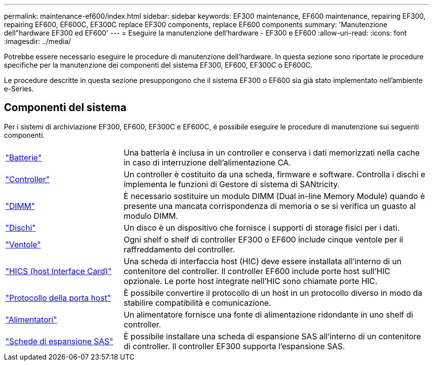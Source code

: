 ---
permalink: maintenance-ef600/index.html 
sidebar: sidebar 
keywords: EF300 maintenance, EF600 maintenance, repairing EF300, repairing EF600, EF600C, EF300C replace EF300 components, replace EF600 components 
summary: 'Manutenzione dell"hardware EF300 ed EF600' 
---
= Eseguire la manutenzione dell'hardware - EF300 e EF600
:allow-uri-read: 
:icons: font
:imagesdir: ../media/


[role="lead"]
Potrebbe essere necessario eseguire le procedure di manutenzione dell'hardware. In questa sezione sono riportate le procedure specifiche per la manutenzione dei componenti del sistema EF300, EF600, EF300C o EF600C.

Le procedure descritte in questa sezione presuppongono che il sistema EF300 o EF600 sia già stato implementato nell'ambiente e-Series.



== Componenti del sistema

Per i sistemi di archiviazione EF300, EF600, EF300C e EF600C, è possibile eseguire le procedure di manutenzione sui seguenti componenti.

[cols="25,65"]
|===


 a| 
https://docs.netapp.com/us-en/e-series/maintenance-ef600/batteries-overview-requirements-concept.html["Batterie"]
 a| 
Una batteria è inclusa in un controller e conserva i dati memorizzati nella cache in caso di interruzione dell'alimentazione CA.



 a| 
https://docs.netapp.com/us-en/e-series/maintenance-ef600/controllers-overview-supertask-concept.html["Controller"]
 a| 
Un controller è costituito da una scheda, firmware e software. Controlla i dischi e implementa le funzioni di Gestore di sistema di SANtricity.



 a| 
https://docs.netapp.com/us-en/e-series/maintenance-ef600/dimms-overview-supertask-concept.html["DIMM"]
 a| 
È necessario sostituire un modulo DIMM (Dual in-line Memory Module) quando è presente una mancata corrispondenza di memoria o se si verifica un guasto al modulo DIMM.



 a| 
https://docs.netapp.com/us-en/e-series/maintenance-ef600/drives-overview-supertask-concept.html["Dischi"]
 a| 
Un disco è un dispositivo che fornisce i supporti di storage fisici per i dati.



 a| 
https://docs.netapp.com/us-en/e-series/maintenance-ef600/fans-overview-requirements-replacing2-concept.html["Ventole"]
 a| 
Ogni shelf o shelf di controller EF300 o EF600 include cinque ventole per il raffreddamento del controller.



 a| 
https://docs.netapp.com/us-en/e-series/maintenance-ef600/hics-overview-supertask-concept.html["HICS (host Interface Card)"]
 a| 
Una scheda di interfaccia host (HIC) deve essere installata all'interno di un contenitore del controller. Il controller EF600 include porte host sull'HIC opzionale. Le porte host integrate nell'HIC sono chiamate porte HIC.



 a| 
https://docs.netapp.com/us-en/e-series/maintenance-ef600/hpp-overview-supertask-concept.html["Protocollo della porta host"]
 a| 
È possibile convertire il protocollo di un host in un protocollo diverso in modo da stabilire compatibilità e comunicazione.



 a| 
https://docs.netapp.com/us-en/e-series/maintenance-ef600/power-overview-requirements2-concept.html["Alimentatori"]
 a| 
Un alimentatore fornisce una fonte di alimentazione ridondante in uno shelf di controller.



 a| 
https://docs.netapp.com/us-en/e-series/maintenance-ef600/sas-overview-supertask-concept.html["Schede di espansione SAS"]
 a| 
È possibile installare una scheda di espansione SAS all'interno di un contenitore di controller. Il controller EF300 supporta l'espansione SAS.

|===